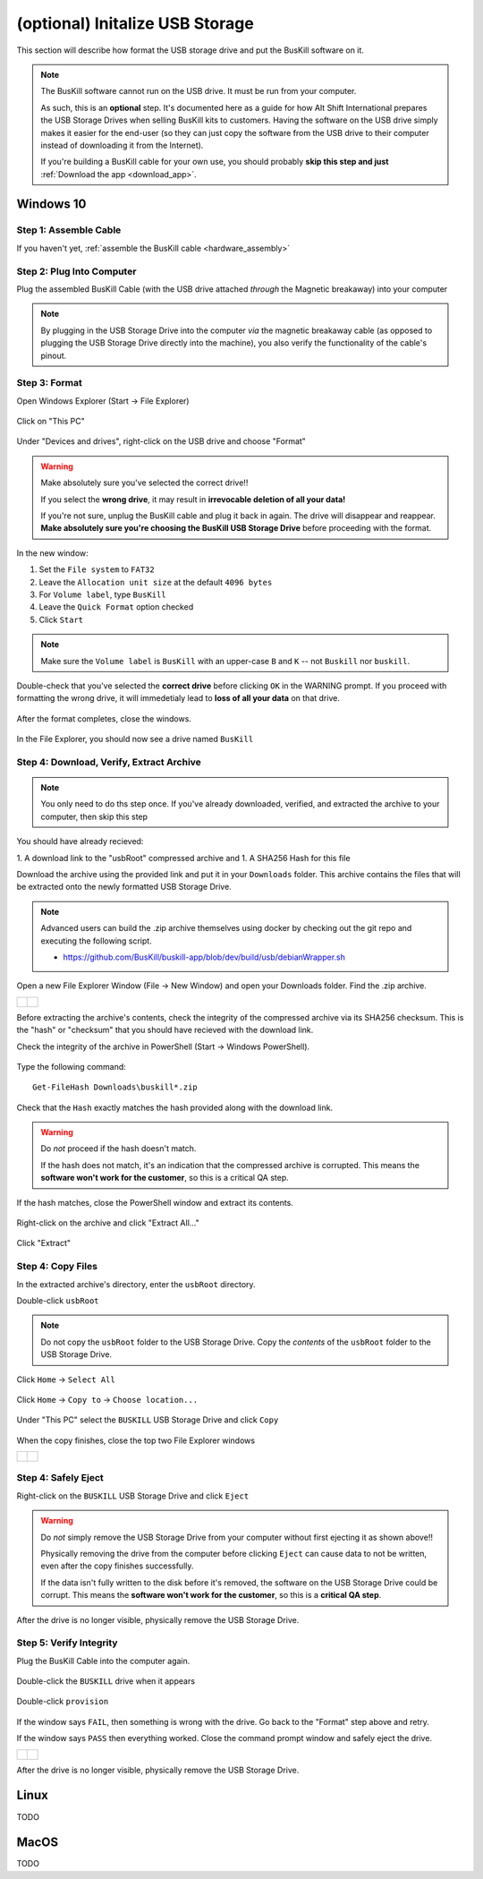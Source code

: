 .. _usb_storage_initalization:

(optional) Initalize USB Storage
================================

This section will describe how format the USB storage drive and put the BusKill software on it.

.. note::
  The BusKill software cannot run on the USB drive. It must be run from your computer.

  As such, this is an **optional** step. It's documented here as a guide for how Alt Shift International prepares the USB Storage Drives when selling BusKill kits to customers. Having the software on the USB drive simply makes it easier for the end-user (so they can just copy the software from the USB drive to their computer instead of downloading it from the Internet).

  If you're building a BusKill cable for your own use, you should probably **skip this step and just** :ref:`Download the app <download_app>`.

Windows 10
----------

Step 1: Assemble Cable
^^^^^^^^^^^^^^^^^^^^^^

If you haven't yet, :ref:`assemble the BusKill cable <hardware_assembly>`

Step 2: Plug Into Computer
^^^^^^^^^^^^^^^^^^^^^^^^^^

Plug the assembled BusKill Cable (with the USB drive attached *through* the Magnetic breakaway) into your computer

.. figure:: /images/buskill_usb_storage_plug_in.jpg
  :alt: picture showing the fully-assembled BusKill cable with the USB Storage Drive connected to the magnetic breakaway connected to a laptop's USB port
  :align: center
  :target: ../_images/buskill_usb_storage_plug_in.jpg

.. note:: By plugging in the USB Storage Drive into the computer *via* the magnetic breakaway cable (as opposed to plugging the USB Storage Drive directly into the machine), you also verify the functionality of the cable's pinout.

Step 3: Format
^^^^^^^^^^^^^^

Open Windows Explorer (Start -> File Explorer)

.. figure:: /images/buskill_usb_storage_win_open_file_explorer.png
  :align: center

Click on "This PC"

.. figure:: /images/buskill_usb_storage_win_click_this_pc.png
  :align: center
        
Under "Devices and drives", right-click on the USB drive and choose "Format"

.. figure:: /images/buskill_usb_storage_win_click_format.png
  :align: center

.. warning::
  Make absolutely sure you've selected the correct drive!!

  If you select the **wrong drive**, it may result in **irrevocable deletion of all your data!**

  If you're not sure, unplug the BusKill cable and plug it back in again. The drive will disappear and reappear. **Make absolutely sure you're choosing the BusKill USB Storage Drive** before proceeding with the format.

In the new window:

#. Set the ``File system`` to ``FAT32``
#. Leave the ``Allocation unit size`` at the default ``4096 bytes``
#. For ``Volume label``, type ``BusKill``
#. Leave the ``Quick Format`` option checked
#. Click ``Start``

.. figure:: /images/buskill_usb_storage_win_format_options.png
  :align: center

.. note::
  Make sure the ``Volume label`` is ``BusKill`` with an upper-case ``B`` and ``K`` -- not ``Buskill`` nor ``buskill``.

Double-check that you've selected the **correct drive** before clicking ``OK`` in the WARNING prompt. If you proceed with formatting the wrong drive, it will immedetialy lead to **loss of all your data** on that drive.

.. figure:: /images/buskill_usb_storage_win_format_warning.png
  :align: center

After the format completes, close the windows.

.. figure:: /images/buskill_usb_storage_win_format_complete.png
  :align: center

In the File Explorer, you should now see a drive named ``BusKill``

.. figure:: /images/buskill_usb_storage_win_this_pc_now_says_buskill_label_on_drive.png
  :alt: screenshot shows the USB Drive under "This PC" is named "BUSKILL"
  :align: center
  :target: ../_images/buskill_usb_storage_win_open_new_file_explorer_window.png

Step 4: Download, Verify, Extract Archive
^^^^^^^^^^^^^^^^^^^^^^^^^^^^^^^^^^^^^^^^^

.. note::

   You only need to do ths step once. If you've already downloaded, verified, and extracted the archive to your computer, then skip this step

You should have already recieved:

1. A download link to the "usbRoot" compressed archive and
1. A SHA256 Hash for this file

Download the archive using the provided link and put it in your ``Downloads`` folder. This archive contains the files that will be extracted onto the newly formatted USB Storage Drive.
   
.. note:: Advanced users can build the .zip archive themselves using docker by checking out the git repo and executing the following script.

   * https://github.com/BusKill/buskill-app/blob/dev/build/usb/debianWrapper.sh

Open a new File Explorer Window (File -> New Window) and open your Downloads folder. Find the .zip archive.

.. list-table::

	* - .. figure:: /images/buskill_usb_storage_win_open_new_file_explorer_window.png
		:alt: screenshot shows how to open a new File Explorer Window (File -> New Window)
		:align: center
		:target: ../_images/buskill_usb_storage_win_open_new_file_explorer_window.png

	  - .. figure:: /images/buskill_usb_storage_win_click_downloads.png
		:alt: screenshot shows where to click "Downloads"
		:align: center
		:target: ../_images/buskill_usb_storage_win_click_downloads.png

Before extracting the archive's contents, check the integrity of the compressed archive via its SHA256 checksum. This is the "hash" or "checksum" that you should have recieved with the download link.

Check the integrity of the archive in PowerShell (Start -> Windows PowerShell).

.. figure:: /images/buskill_usb_storage_win_open_powershell.png
  :alt: screenshot shows how to open Windows PowerShell (Start -> PowerShell)
  :align: center
  :target: ../_images/buskill_usb_storage_win_open_powershell.png

Type the following command:

::

  Get-FileHash Downloads\buskill*.zip

.. figure:: /images/buskill_usb_storage_win_get_filehash.png
  :alt: screenshot shows the SHA256 output from the File-GetHash command
  :align: center
  :target: ../_images/buskill_usb_storage_win_get_filehash.png

Check that the ``Hash`` exactly matches the hash provided along with the download link.

.. warning::
  Do *not* proceed if the hash doesn't match.

  If the hash does not match, it's an indication that the compressed archive is corrupted. This means the **software won't work for the customer**, so this is a critical QA step.

If the hash matches, close the PowerShell window and extract its contents.

.. figure:: /images/buskill_usb_storage_win_close_powershell.png
  :alt: screenshot shows how to close the PowerShell window (click the "X")
  :align: center
  :target: ../_images/buskill_usb_storage_win_close_powershell.png

Right-click on the archive and click "Extract All..."

.. figure:: /images/buskill_usb_storage_win_extract_all.png
  :alt: screenshot shows 
  :align: center
  :target: ../_images/buskill_usb_storage_win_extract_all.png

Click "Extract"

.. figure:: /images/buskill_usb_storage_win_extract.png
  :alt: screenshot shows the "Extract Compressed (Zipped) Folders" wizard and highlights the "Extract" button to proceed
  :align: center
  :target: ../_images/buskill_usb_storage_win_extract.png

Step 4: Copy Files
^^^^^^^^^^^^^^^^^^

In the extracted archive's directory, enter the ``usbRoot`` directory.

Double-click ``usbRoot``

.. figure:: /images/buskill_usb_storage_win_click_usbRoot.png
  :alt: screenshot shows the extracted archive's contents root with one folder titled "usbRoot"
  :align: center
  :target: ../_images/buskill_usb_storage_win_click_usbRoot.png

.. note ::
   Do not copy the ``usbRoot`` folder to the USB Storage Drive. Copy the *contents* of the ``usbRoot`` folder to the USB Storage Drive.

Click ``Home`` -> ``Select All``

.. figure:: /images/buskill_usb_storage_win_select_all.png
  :alt: screenshot shows the process to click Home -> Select All
  :align: center
  :target: ../_images/buskill_usb_storage_win_select_all.png

Click ``Home`` -> ``Copy to`` -> ``Choose location...``

.. figure:: /images/buskill_usb_storage_win_copy_to.png
  :alt: screenshot shows the process to click Home -> Copy to -> Choose location...
  :align: center
  :target: ../_images/buskill_usb_storage_win_copy_to.png

Under "This PC" select the ``BUSKILL`` USB Storage Drive and click ``Copy``

.. figure:: /images/buskill_usb_storage_win_copy_to_usb.png
  :alt: screenshot shows the "Copy Items" popup window and "BUSKILL" selected as the destination, with the "Copy" button selected
  :align: center
  :target: ../_images/buskill_usb_storage_win_copy_to_usb.png

When the copy finishes, close the top two File Explorer windows

.. list-table::

	* - .. figure:: /images/buskill_usb_storage_win_close_window_1.png
		:alt: screenshot shows three File Explorer windows with the "X" highlighted on the top-most window
		:align: center
		:target: ../_images/buskill_usb_storage_win_close_window_1.png

	  - .. figure:: /images/buskill_usb_storage_win_close_window_2.png
		:alt: screenshot shows two File Explorer windows with the "X" highlighted on the top-most window
		:align: center
		:target: ../_images/buskill_usb_storage_win_close_window_2.png

Step 4: Safely Eject
^^^^^^^^^^^^^^^^^^^^

Right-click on the ``BUSKILL`` USB Storage Drive and click ``Eject``

.. warning::

  Do *not* simply remove the USB Storage Drive from your computer without first ejecting it as shown above!!
 
  Physically removing the drive from the computer before clicking ``Eject`` can cause data to not be written, even after the copy finishes successfully.

  If the data isn't fully written to the disk before it's removed, the software on the USB Storage Drive could be corrupt. This means the **software won't work for the customer**, so this is a **critical QA step**.

After the drive is no longer visible, physically remove the USB Storage Drive.

.. figure:: /images/buskill_usb_storage_win_eject.png
  :alt: screenshot shows the right-click menu for the "BUSKILL" drive and the "Eject" option highlighted
  :align: center
  :target: ../_images/buskill_usb_storage_win_eject.png

Step 5: Verify Integrity
^^^^^^^^^^^^^^^^^^^^^^^^

Plug the BusKill Cable into the computer again.

.. figure:: /images/buskill_usb_storage_plug_in.jpg
  :alt: picture showing the fully-assembled BusKill cable with the USB Storage Drive connected to the magnetic breakaway connected to a laptop's USB port
  :align: center
  :target: ../_images/buskill_usb_storage_plug_in.jpg

Double-click the ``BUSKILL`` drive when it appears

.. figure:: /images/buskill_usb_storage_win_this_pc_now_says_buskill_label_on_drive.png
  :alt: screenshot shows the USB Drive under "This PC" is named "BUSKILL"
  :align: center
  :target: ../_images/buskill_usb_storage_win_open_new_file_explorer_window.png

Double-click ``provision``

.. figure:: /images/buskill_usb_storage_win_click_provision.png
  :alt: screenshot shows the file "provision" selected at the root of the USB Storage Drive
  :align: center
  :target: ../_images/buskill_usb_storage_win_click_provision.png

If the window says ``FAIL``, then something is wrong with the drive. Go back to the "Format" step above and retry.

If the window says ``PASS`` then everything worked. Close the command prompt window and safely eject the drive.

.. list-table::

	* - .. figure:: /images/buskill_usb_storage_win_pass.png
		:alt: screenshot shows how to close the command prompt window, with the "X" on the top-right highlighted
		:align: center
		:target: ../_images/buskill_usb_storage_win_pass.png

	  - .. figure:: /images/buskill_usb_storage_win_eject.png
		:alt: screenshot shows the right-click menu for the "BUSKILL" drive and the "Eject" option highlighted
		:align: center
		:target: ../_images/buskill_usb_storage_win_eject.png

After the drive is no longer visible, physically remove the USB Storage Drive.

Linux
-----

TODO

MacOS
-----

TODO
